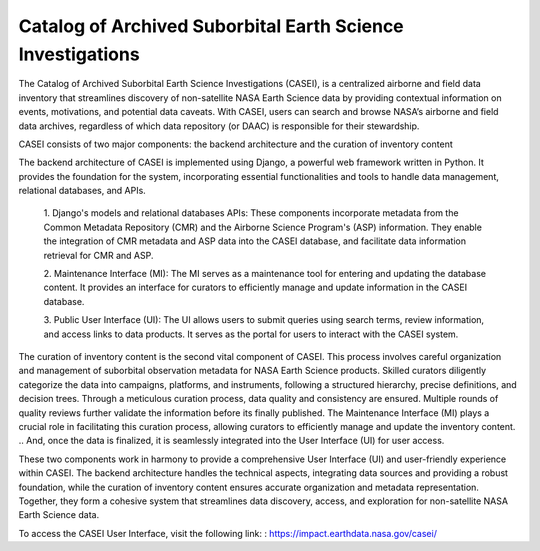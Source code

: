 
Catalog of Archived Suborbital Earth Science Investigations
===========================================================

The Catalog of Archived Suborbital Earth Science Investigations (CASEI), is a centralized airborne and field data inventory that streamlines discovery of non-satellite NASA Earth Science data 
by providing contextual information on events, motivations, and potential data caveats. With CASEI, users can search and browse NASA’s airborne and field data archives, 
regardless of which data repository (or DAAC) is responsible for their stewardship.

CASEI consists of two major components: the backend architecture and the curation of inventory content

The backend architecture of CASEI is implemented using Django, a powerful web framework written in Python. It provides the foundation for the system, 
incorporating essential functionalities and tools to handle data management, relational databases, and APIs.

    1. Django's models and relational databases APIs: These components incorporate metadata from the Common Metadata Repository (CMR) and the Airborne Science Program's (ASP) information. 
    They enable the integration of CMR metadata and ASP data into the CASEI database, and facilitate data information retrieval for CMR and ASP.   

    2. Maintenance Interface (MI): The MI serves as a maintenance tool for entering and updating the database content. 
    It provides an interface for curators to efficiently manage and update information in the CASEI database.

    3. Public User Interface (UI): The UI allows users to submit queries using search terms, review information, and access links to data products. 
    It serves as the portal for users to interact with the CASEI system.

The curation of inventory content is the second vital component of CASEI. This process involves careful organization and management of suborbital observation metadata for NASA Earth Science products. 
Skilled curators diligently categorize the data into campaigns, platforms, and instruments, following a structured hierarchy, precise definitions, and decision trees. 
Through a meticulous curation process, data quality and consistency are ensured. Multiple rounds of quality reviews further validate the information before its finally published. 
The Maintenance Interface (MI) plays a crucial role in facilitating this curation process, allowing curators to efficiently manage and update the inventory content. 
.. And, once the data is finalized, it is seamlessly integrated into the User Interface (UI) for user access.

These two components work in harmony to provide a comprehensive  User Interface (UI) and user-friendly experience within CASEI. The backend architecture handles the technical aspects, 
integrating data sources and providing a robust foundation, while the curation of inventory content ensures accurate organization and metadata representation. 
Together, they form a cohesive system that streamlines data discovery, access, and exploration for non-satellite NASA Earth Science data.



.. The backend component consists of five components:
.. Django’s models and relational databases APIs (serializers) to incorporate Common Metadata Repository (CMR) metadata and Airborne Science Program's (ASP) information. Then returns the database information back to CMR and ASP.
.. A maintenance interface (MI) for both entering and updating database content
.. A public user data discovery portal or user interface (UI) for submitting queries with search terms, reviewing information, and accessing data product links

.. The second part of CASEI is the curation of inventory content. All information in CASEI follows a common data model through a careful curation process along with multiple quality reviews to support the diverse data formats. First a curator compiles suborbital observation metadata for NASA Earth Science products by efficiently categorizing it into campaigns, platforms, and instruments. They follow a structured hierarchy, set of definitions, and decision tree to properly organize this data then submit it for a first and final admin review. All of this effort is conducted through the MI and once it is finally published it’s streamlined into the UI for user access.

To access the CASEI User Interface, visit the following link: : `<https://impact.earthdata.nasa.gov/casei/>`_